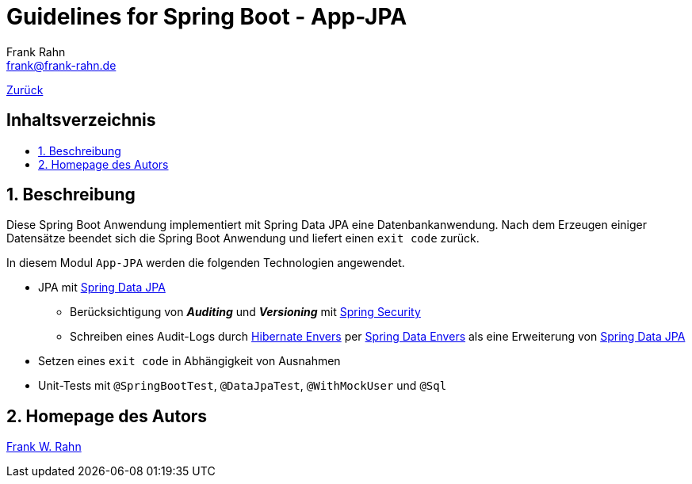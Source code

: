 = Guidelines for Spring Boot - App-JPA
Frank Rahn <frank@frank-rahn.de>
ifdef::env-github[]
:tip-caption: :bulb:
:note-caption: :information_source:
:important-caption: :heavy_exclamation_mark:
:caution-caption: :fire:
:warning-caption: :warning:
endif::[]
:toc:
:toclevels: 3
:toc-title: pass:[<h2>Inhaltsverzeichnis</h2>]
:toc-placement!:
:sectanchors:
:sectnums:
:icons: font

link:../README.adoc[Zurück]

toc::[]

== Beschreibung

Diese Spring Boot Anwendung implementiert mit Spring Data JPA eine Datenbankanwendung.
Nach dem Erzeugen einiger Datensätze beendet sich die Spring Boot Anwendung und liefert einen
`exit code` zurück.

In diesem Modul `App-JPA` werden die folgenden Technologien angewendet.

* JPA mit https://spring.io/projects/spring-data-jpa[Spring Data JPA]
** Berücksichtigung von *_Auditing_* und *_Versioning_* mit https://spring.io/projects/spring-security[Spring Security]
** Schreiben eines Audit-Logs durch https://hibernate.org/orm/envers/[Hibernate Envers] per https://spring.io/projects/spring-data-envers[Spring Data Envers] als eine Erweiterung von https://spring.io/projects/spring-data-jpa[Spring Data JPA]
* Setzen eines `exit code` in Abhängigkeit von Ausnahmen
* Unit-Tests mit `@SpringBootTest`, `@DataJpaTest`, `@WithMockUser` und `@Sql`

== Homepage des Autors

https://www.frank-rahn.de/?utm_source=github&utm_medium=readme&utm_campaign=guidelines-spring-boot&utm_content=app-core[Frank W. Rahn]
